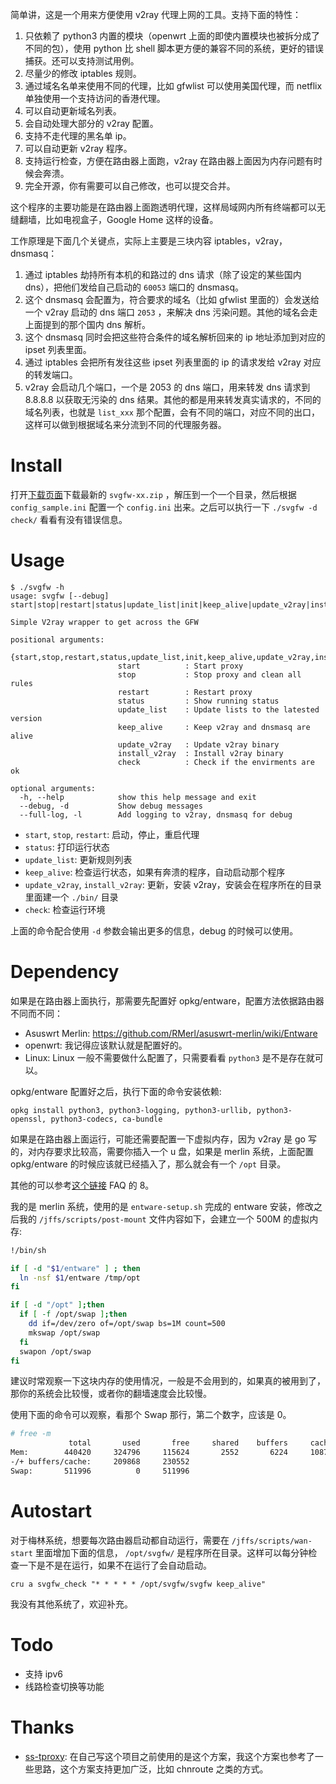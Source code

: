 简单讲，这是一个用来方便使用 v2ray 代理上网的工具。支持下面的特性：
1. 只依赖了 python3 内置的模块（openwrt 上面的即使内置模块也被拆分成了不同的包），使用 python 比 shell 脚本更方便的兼容不同的系统，更好的错误捕获。还可以支持测试用例。
2. 尽量少的修改 iptables 规则。
3. 通过域名名单来使用不同的代理，比如 gfwlist 可以使用美国代理，而 netflix 单独使用一个支持访问的香港代理。
4. 可以自动更新域名列表。
5. 会自动处理大部分的 v2ray 配置。
6. 支持不走代理的黑名单 ip。
7. 可以自动更新 v2ray 程序。
8. 支持运行检查，方便在路由器上面跑，v2ray 在路由器上面因为内存问题有时候会奔溃。
9. 完全开源，你有需要可以自己修改，也可以提交合并。

这个程序的主要功能是在路由器上面跑透明代理，这样局域网内所有终端都可以无缝翻墙，比如电视盒子，Google Home 这样的设备。

工作原理是下面几个关键点，实际上主要是三块内容 iptables，v2ray，dnsmasq：
1. 通过 iptables 劫持所有本机的和路过的 dns 请求（除了设定的某些国内 dns），把他们发给自己启动的 =60053= 端口的 dnsmasq。
2. 这个 dnsmasq 会配置为，符合要求的域名（比如 gfwlist 里面的）会发送给一个 v2ray 启动的 dns 端口 =2053= ，来解决 dns 污染问题。其他的域名会走上面提到的那个国内 dns 解析。
3. 这个 dnsmasq 同时会把这些符合条件的域名解析回来的 ip 地址添加到对应的 ipset 列表里面。
4. 通过 iptables 会把所有发往这些 ipset 列表里面的 ip 的请求发给 v2ray 对应的转发端口。
5. v2ray 会启动几个端口，一个是 2053 的 dns 端口，用来转发 dns 请求到 8.8.8.8 以获取无污染的 dns 结果。其他的都是用来转发真实请求的，不同的域名列表，也就是 =list_xxx= 那个配置，会有不同的端口，对应不同的出口，这样可以做到根据域名来分流到不同的代理服务器。

* Install

打开[[https://github.com/wd/simple-v2ray-gfwlist/releases/latest][下载页面]]下载最新的 =svgfw-xx.zip= ，解压到一个一个目录，然后根据 =config_sample.ini= 配置一个 =config.ini= 出来。之后可以执行一下 =./svgfw -d check/= 看看有没有错误信息。

* Usage

#+BEGIN_SRC 
$ ./svgfw -h
usage: svgfw [--debug] start|stop|restart|status|update_list|init|keep_alive|update_v2ray|install_v2ray|check

Simple V2ray wrapper to get across the GFW

positional arguments:
  {start,stop,restart,status,update_list,init,keep_alive,update_v2ray,install_v2ray,check}
                        start          : Start proxy
                        stop           : Stop proxy and clean all rules
                        restart        : Restart proxy
                        status         : Show running status
                        update_list    : Update lists to the latested version
                        keep_alive     : Keep v2ray and dnsmasq are alive
                        update_v2ray   : Update v2ray binary
                        install_v2ray  : Install v2ray binary
                        check          : Check if the envirments are ok

optional arguments:
  -h, --help            show this help message and exit
  --debug, -d           Show debug messages
  --full-log, -l        Add logging to v2ray, dnsmasq for debug
#+END_SRC

- =start=, =stop=, =restart=: 启动，停止，重启代理
- =status=: 打印运行状态
- =update_list=: 更新规则列表
- =keep_alive=: 检查运行状态，如果有奔溃的程序，自动启动那个程序
- =update_v2ray=, =install_v2ray=: 更新，安装 v2ray，安装会在程序所在的目录里面建一个 =./bin/= 目录
- =check=: 检查运行环境

上面的命令配合使用 =-d= 参数会输出更多的信息，debug 的时候可以使用。
  
* Dependency

如果是在路由器上面执行，那需要先配置好 opkg/entware，配置方法依据路由器不同而不同：
- Asuswrt Merlin: https://github.com/RMerl/asuswrt-merlin/wiki/Entware
- openwrt: 我记得应该默认就是配置好的。
- Linux: Linux 一般不需要做什么配置了，只需要看看 =python3= 是不是存在就可以。

opkg/entware 配置好之后，执行下面的命令安装依赖:
#+BEGIN_SRC 
opkg install python3, python3-logging, python3-urllib, python3-openssl, python3-codecs, ca-bundle
#+END_SRC

如果是在路由器上面运行，可能还需要配置一下虚拟内存，因为 v2ray 是 go 写的，对内存要求比较高，需要你插入一个 u 盘，如果是 merlin 系统，上面配置 opkg/entware 的时候应该就已经插入了，那么就会有一个 =/opt= 目录。

其他的可以参考[[https://gist.github.com/wd/e0bc83b33ce63506a9bdbc3b81658c52#gistcomment-2347495][这个链接]] FAQ 的 8。

我的是 merlin 系统，使用的是 =entware-setup.sh= 完成的 entware 安装，修改之后我的 =/jffs/scripts/post-mount= 文件内容如下，会建立一个 500M 的虚拟内存:
#+BEGIN_SRC sh
!/bin/sh

if [ -d "$1/entware" ] ; then
  ln -nsf $1/entware /tmp/opt
fi

if [ -d "/opt" ];then
  if [ -f /opt/swap ];then
    dd if=/dev/zero of=/opt/swap bs=1M count=500
    mkswap /opt/swap
  fi
  swapon /opt/swap
fi
#+END_SRC

建议时常观察一下这块内存的使用情况，一般是不会用到的，如果真的被用到了，那你的系统会比较慢，或者你的翻墙速度会比较慢。

使用下面的命令可以观察，看那个 Swap 那行，第二个数字，应该是 0。
#+begin_src sh
# free -m
             total       used       free     shared    buffers     cached
Mem:        440420     324796     115624       2552       6224     108704
-/+ buffers/cache:     209868     230552
Swap:       511996          0     511996
#+end_src

* Autostart
对于梅林系统，想要每次路由器启动都自动运行，需要在 =/jffs/scripts/wan-start= 里面增加下面的信息， =/opt/svgfw/= 是程序所在目录。这样可以每分钟检查一下是不是在运行，如果不在运行了会自动启动。

#+BEGIN_SRC 
cru a svgfw_check "* * * * * /opt/svgfw/svgfw keep_alive"
#+END_SRC

我没有其他系统了，欢迎补充。

* Todo
- 支持 ipv6
- 线路检查切换等功能

* Thanks
- [[https://github.com/zfl9/ss-tproxy][ss-tproxy]]: 在自己写这个项目之前使用的是这个方案，我这个方案也参考了一些思路，这个方案支持更加广泛，比如 chnroute 之类的方式。
